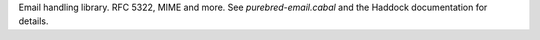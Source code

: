 Email handling library.  RFC 5322, MIME and more.  See
`purebred-email.cabal` and the Haddock documentation for details.

